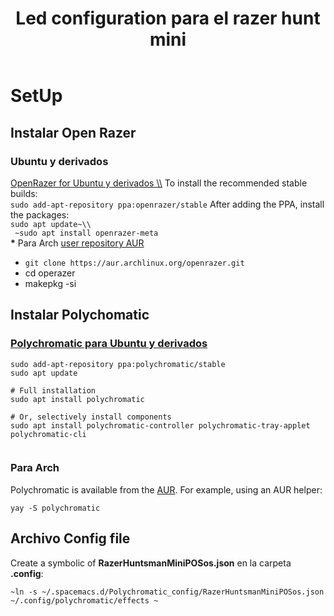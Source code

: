 #+title: Led configuration para el razer hunt mini
* SetUp
** Instalar Open Razer
*** Ubuntu  y derivados


[[https://openrazer.github.io/#ubuntu][OpenRazer for Ubuntu y derivados \\]]
To install the recommended stable builds:\\
~sudo add-apt-repository ppa:openrazer/stable~
After adding the PPA, install the packages:\\
 ~sudo apt update~\\
 ~sudo apt install openrazer-meta~ \\
*** Para Arch
[[https://aur.archlinux.org/packages/openrazer-meta][user repository AUR]]
+ ~git clone https://aur.archlinux.org/openrazer.git~
+ cd operazer
+ makepkg -si

** Instalar Polychomatic
*** [[hhttps://polychromatic.app/download/ubuntu/ttps://...][Polychromatic para Ubuntu y derivados]]
#+begin_src shell
sudo add-apt-repository ppa:polychromatic/stable
sudo apt update

# Full installation
sudo apt install polychromatic

# Or, selectively install components
sudo apt install polychromatic-controller polychromatic-tray-applet polychromatic-cli

#+end_src
*** Para Arch
Polychromatic is available from the [[https://aur.archlinux.org/packages/polychromatic][AUR]]. For example, using an AUR helper:
#+begin_src shell
yay -S polychromatic
#+end_src

** Archivo Config file
Create a symbolic of *RazerHuntsmanMiniPOSos.json* en la carpeta *.config*:
#+begin_src shell
~ln -s ~/.spacemacs.d/Polychromatic_config/RazerHuntsmanMiniPOSos.json  ~/.config/polychromatic/effects ~
#+end_src

